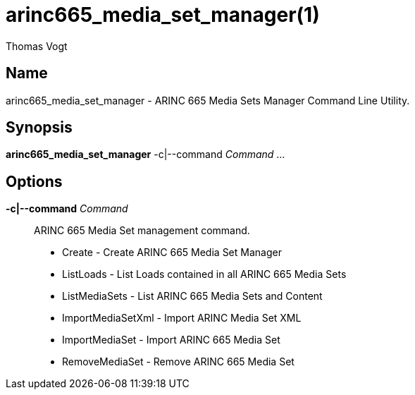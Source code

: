= arinc665_media_set_manager(1)
Thomas Vogt

== Name

arinc665_media_set_manager - ARINC 665 Media Sets Manager Command Line Utility.

== Synopsis

*arinc665_media_set_manager* -c|--command _Command_ ...

== Options

// tag::options[]
*-c|--command* _Command_::
 ARINC 665 Media Set management command.

 - Create - Create ARINC 665 Media Set Manager
 - ListLoads - List Loads contained in all ARINC 665 Media Sets
 - ListMediaSets - List ARINC 665 Media Sets and Content
 - ImportMediaSetXml - Import ARINC Media Set XML
 - ImportMediaSet - Import ARINC 665 Media Set
 - RemoveMediaSet - Remove ARINC 665 Media Set
